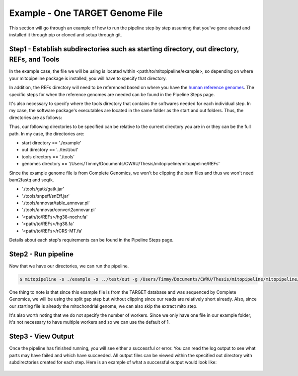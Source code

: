 Example - One TARGET Genome File
********************************

This section will go through an example of how to run the pipeline step by step assuming that you've gone ahead and installed it through pip or cloned and setup through git.

Step1 - Establish subdirectories such as starting directory, out directory, REFs, and Tools
-------------------------------------------------------------------------------------

In the example case, the file we will be using is located within <path/to/mitopipeline/example>, so depending on where your mitopipeline package is installed, you will have to specify that directory. 

In addition, the REFs directory will need to be referenced based on where you have the `human reference genomes <http://hgdownload.cse.ucsc.edu/downloads.html>`_. The specific steps for when the reference genomes are needed can be found in the Pipeline Steps page. 

It's also necessary to specify where the tools directory that contains the softwares needed for each individual step. In my case, the software package's executables are located in the same folder as the start and out folders. Thus, the directories are as follows:

Thus, our following directories to be specified can be relative to the current directory you are in or they can be the full path. In my case, the directories are:

- start directory == './example'
- out directory == '../test/out'
- tools directory == './tools'
- genomes directory == '/Users/Timmy/Documents/CWRU/Thesis/mitopipeline/mitopipeline/REFs'

Since the example genome file is from Complete Genomics, we won't be clipping the bam files and thus we won't need bam2fastq and seqtk.

- './tools/gatk/gatk.jar'
- './tools/snpeff/snEff.jar'
- './tools/annovar/table_annovar.pl'
- './tools/annovar/convert2annovar.pl'
- '<path/to/REFs>/hg38-nochr.fa'
- '<path/to/REFs>/hg38.fa'
- '<path/to/REFs>/rCRS-MT.fa'

Details about each step's requirements can be found in the Pipeline Steps page. 

Step2 - Run pipeline
--------------------

Now that we have our directories, we can run the pipeline. 

.. code:: bash

    $ mitopipeline -s ./example -o ../test/out -g /Users/Timmy/Documents/CWRU/Thesis/mitopipeline/mitopipeline/REFs/ -t ./tools -r clipping extractmito

One thing to note is that since this example file is from the TARGET database and was sequenced by Complete Genomics, we will be using the split gap step but without clipping since our reads are relatively short already. Also, since our starting file is already the mitochondrial genome, we can also skip the extract mito step.

It's also worth noting that we do not specify the number of workers. Since we only have one file in our example folder, it's not necessary to have multiple workers and so we can use the default of 1.

Step3 - View Output
-------------------

Once the pipeline has finished running, you will see either a successful or error. You can read the log output to see what parts may have failed and which have succeeded. All output files can be viewed within the specified out directory with subdirectories created for each step. Here is an example of what a successful output would look like:

.. figure:: https://raw.githubusercontent.com/timmykuo/mitopipeline/master/doc/luigi_success.png